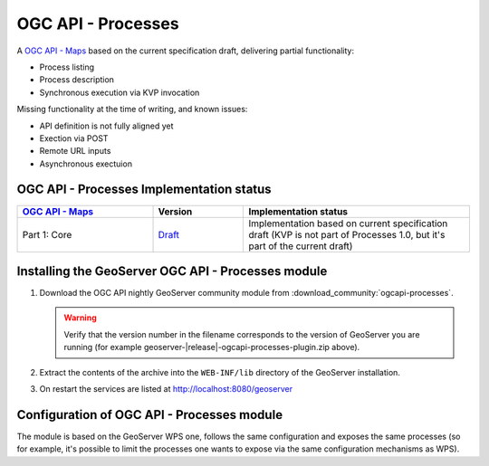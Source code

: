 .. _ogcapi-processes:

OGC API - Processes
===================

A `OGC API - Maps <https://github.com/opengeospatial/ogcapi-processes>`_ based on the current specification draft, delivering partial functionality:

- Process listing
- Process description
- Synchronous execution via KVP invocation

Missing functionality at the time of writing, and known issues:

- API definition is not fully aligned yet
- Exection via POST
- Remote URL inputs
- Asynchronous exectuion

OGC API - Processes Implementation status
-----------------------------------------

.. list-table::
   :widths: 30, 20, 50
   :header-rows: 1

   * - `OGC API - Maps <https://github.com/opengeospatial/ogcapi-processes>`__
     - Version
     - Implementation status
   * - Part 1: Core
     - `Draft <https://docs.ogc.org/is/18-062r2/18-062r2.html>`__
     - Implementation based on current specification draft (KVP is not part of Processes 1.0, but it's part of the current draft)

Installing the GeoServer OGC API - Processes module
---------------------------------------------------

#. Download the OGC API nightly GeoServer community module from :download_community:`ogcapi-processes`.
   
   .. warning:: Verify that the version number in the filename corresponds to the version of GeoServer you are running (for example geoserver-|release|-ogcapi-processes-plugin.zip above).

#. Extract the contents of the archive into the ``WEB-INF/lib`` directory of the GeoServer installation.

#. On restart the services are listed at http://localhost:8080/geoserver

Configuration of OGC API - Processes module
-------------------------------------------

The module is based on the GeoServer WPS one, follows the same configuration and exposes
the same processes (so for example, it's possible to limit the processes one wants to expose
via the same configuration mechanisms as WPS).


